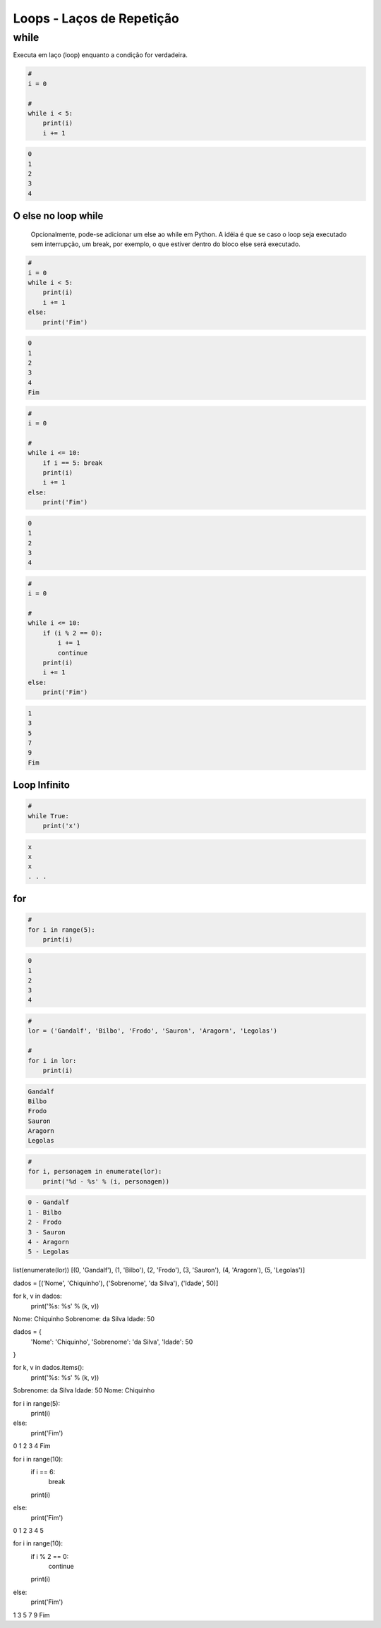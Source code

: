 Loops - Laços de Repetição
**************************

while
-----

Executa em laço (loop) enquanto a condição for verdadeira.

.. code-block:: python

    # 
    i = 0

    # 
    while i < 5:
        print(i)
        i += 1

.. code-block:: console

    0
    1
    2
    3
    4


O else no loop while
~~~~~~~~~~~~~~~~~~~~

	Opcionalmente, pode-se adicionar um else ao while em Python.
	A idéia é que se caso o loop seja executado sem interrupção, um break, por exemplo, o que estiver dentro do bloco else será executado.

.. code-block:: python

    # 
    i = 0
    while i < 5:
        print(i)
        i += 1
    else:   
        print('Fim')

.. code-block:: console

    0
    1
    2
    3
    4
    Fim

.. code-block:: python

    #    
    i = 0

    #
    while i <= 10:
        if i == 5: break       
        print(i)
        i += 1
    else:   
        print('Fim')

.. code-block:: console

    0
    1
    2
    3
    4

.. code-block:: python

    # 
    i = 0

    #
    while i <= 10:
        if (i % 2 == 0): 
            i += 1
            continue
        print(i)
        i += 1        
    else:   
        print('Fim')

.. code-block:: console

    1
    3
    5
    7
    9
    Fim

Loop Infinito
~~~~~~~~~~~~~

.. code-block:: python

    # 
    while True:
        print('x')

.. code-block:: console

    x
    x
    x
    . . .



for
~~~

.. code-block:: python

    # 
    for i in range(5):
        print(i)

.. code-block:: console

    0
    1
    2
    3
    4

.. code-block:: python

    # 
    lor = ('Gandalf', 'Bilbo', 'Frodo', 'Sauron', 'Aragorn', 'Legolas')

    #
    for i in lor:
        print(i)

.. code-block:: console

    Gandalf
    Bilbo
    Frodo
    Sauron
    Aragorn
    Legolas

.. code-block:: python

    #     
    for i, personagem in enumerate(lor):
        print('%d - %s' % (i, personagem))

.. code-block:: console

    0 - Gandalf
    1 - Bilbo
    2 - Frodo
    3 - Sauron
    4 - Aragorn
    5 - Legolas

list(enumerate(lor))
[(0, 'Gandalf'), (1, 'Bilbo'), (2, 'Frodo'), (3, 'Sauron'), (4, 'Aragorn'), (5, 'Legolas')]


dados =  [('Nome', 'Chiquinho'), ('Sobrenome', 'da Silva'), ('Idade', 50)]

for k, v in dados:
    print('%s: %s' % (k, v))

Nome: Chiquinho
Sobrenome: da Silva
Idade: 50


dados = {
    'Nome': 'Chiquinho',
    'Sobrenome': 'da Silva',
    'Idade': 50
}

for k, v in dados.items():
    print('%s: %s' % (k, v))

Sobrenome: da Silva
Idade: 50
Nome: Chiquinho



for i in range(5):
    print(i)
else:
    print('Fim')
    
0
1
2
3
4
Fim

for i in range(10):
    if i == 6:
        break
    print(i)
else:
    print('Fim')

0
1
2
3
4
5


for i in range(10):
    if i % 2 == 0:
        continue
    print(i)
else:
    print('Fim')

1
3
5
7
9
Fim
